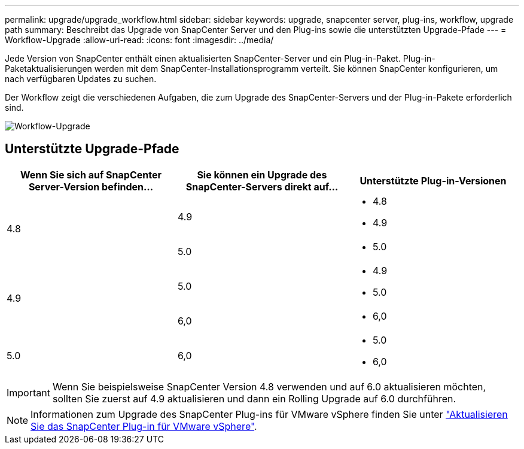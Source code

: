 ---
permalink: upgrade/upgrade_workflow.html 
sidebar: sidebar 
keywords: upgrade, snapcenter server, plug-ins, workflow, upgrade path 
summary: Beschreibt das Upgrade von SnapCenter Server und den Plug-ins sowie die unterstützten Upgrade-Pfade 
---
= Workflow-Upgrade
:allow-uri-read: 
:icons: font
:imagesdir: ../media/


[role="lead"]
Jede Version von SnapCenter enthält einen aktualisierten SnapCenter-Server und ein Plug-in-Paket. Plug-in-Paketaktualisierungen werden mit dem SnapCenter-Installationsprogramm verteilt. Sie können SnapCenter konfigurieren, um nach verfügbaren Updates zu suchen.

Der Workflow zeigt die verschiedenen Aufgaben, die zum Upgrade des SnapCenter-Servers und der Plug-in-Pakete erforderlich sind.

image::../media/upgrade_workflow.png[Workflow-Upgrade]



== Unterstützte Upgrade-Pfade

|===
| Wenn Sie sich auf SnapCenter Server-Version befinden... | Sie können ein Upgrade des SnapCenter-Servers direkt auf... | Unterstützte Plug-in-Versionen 


.2+| 4.8 | 4.9  a| 
* 4.8
* 4.9




| 5.0  a| 
* 5.0




.2+| 4.9 | 5.0  a| 
* 4.9
* 5.0




| 6,0  a| 
* 6,0




| 5.0  a| 
6,0
 a| 
* 5.0
* 6,0


|===

IMPORTANT: Wenn Sie beispielsweise SnapCenter Version 4.8 verwenden und auf 6.0 aktualisieren möchten, sollten Sie zuerst auf 4.9 aktualisieren und dann ein Rolling Upgrade auf 6.0 durchführen.


NOTE: Informationen zum Upgrade des SnapCenter Plug-ins für VMware vSphere finden Sie unter https://docs.netapp.com/us-en/sc-plugin-vmware-vsphere/scpivs44_upgrade.html["Aktualisieren Sie das SnapCenter Plug-in für VMware vSphere"^].
